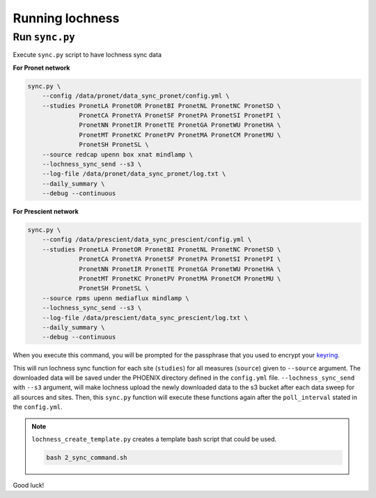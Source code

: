 Running lochness
================

Run ``sync.py``
---------------

Execute ``sync.py`` script to have lochness sync data

**For Pronet network**

.. code-block:: shell

    sync.py \
        --config /data/pronet/data_sync_pronet/config.yml \
        --studies PronetLA PronetOR PronetBI PronetNL PronetNC PronetSD \
                  PronetCA PronetYA PronetSF PronetPA PronetSI PronetPI \
                  PronetNN PronetIR PronetTE PronetGA PronetWU PronetHA \
                  PronetMT PronetKC PronetPV PronetMA PronetCM PronetMU \
                  PronetSH PronetSL \
        --source redcap upenn box xnat mindlamp \
        --lochness_sync_send --s3 \
        --log-file /data/pronet/data_sync_pronet/log.txt \
        --daily_summary \
        --debug --continuous 


**For Prescient network**

.. code-block:: shell

    sync.py \
        --config /data/prescient/data_sync_prescient/config.yml \
        --studies PronetLA PronetOR PronetBI PronetNL PronetNC PronetSD \
                  PronetCA PronetYA PronetSF PronetPA PronetSI PronetPI \
                  PronetNN PronetIR PronetTE PronetGA PronetWU PronetHA \
                  PronetMT PronetKC PronetPV PronetMA PronetCM PronetMU \
                  PronetSH PronetSL \
        --source rpms upenn mediaflux mindlamp \
        --lochness_sync_send --s3 \
        --log-file /data/prescient/data_sync_prescient/log.txt \
        --daily_summary \
        --debug --continuous


When you execute this command, you will be prompted for the passphrase that
you used to encrypt your `keyring <#setup>`_. 

This will run lochness sync function for each site (``studies``) for all
measures (``source``) given to ``--source`` argument. The downloaded data will
be saved under the PHOENIX directory defined in the ``config.yml`` file.
``--lochness_sync_send`` with ``--s3`` argument, will make lochness upload
the newly downloaded data to the s3 bucket after each data sweep for all
sources and sites. Then, this ``sync.py`` function will execute these functions
again after the ``poll_interval`` stated in the ``config.yml``.


.. note ::

    ``lochness_create_template.py`` creates a template bash script that could be
    used.

    .. code-block:: shell

        bash 2_sync_command.sh


Good luck!
